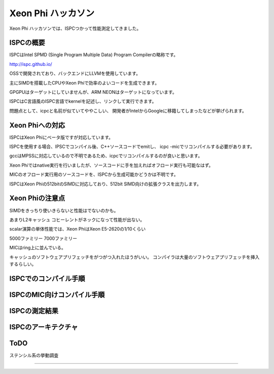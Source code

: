 Xeon Phi ハッカソン
###############################################################################
Xeon Phi ハッカソンでは、ISPCつかって性能測定してきました。

ISPCの概要
===============================================================================
ISPCはIntel SPMD (Single Program Multiple Data) Program Compilerの略称です。

http://ispc.github.io/

OSSで開発されており、バックエンドにLLVMを使用しています。

主にSIMDを搭載したCPUやXeon Phiで効率のよいコードを生成できます。

GPGPUはターゲットにしていませんが、ARM NEONはターゲットになっています。

ISPCはC言語風のISPC言語でkernelを記述し、リンクして実行できます。

問題点として、icpcと名前が似ていてややこしい、
開発者がIntelからGoogleに移籍してしまったなどが挙げられます。

Xeon Phiへの対応
===============================================================================
ISPCはXeon Phiにベータ版ですが対応しています。

ISPCを使用する場合、IPSCでコンパイル後、C++ソースコードでemitし、
icpc -micでリコンパイルする必要があります。

gccはMPSSに対応しているので不明であるため、icpcでリコンパイルするのが良いと思います。

Xeon Phiではnative実行を行いましたが、ソースコードに手を加えればオフロード実行も可能なはず。

MICのオフロード実行用のソースコードを、ISPCから生成可能かどうかは不明です。

ISPCはXeon Phiの512bitのSIMDに対応しており、512bit SIMD向けの拡張クラスを出力します。

Xeon Phiの注意点
===============================================================================
SIMDをきっちり使いきらないと性能はでないのかも。

あまりL2キャッシュ コヒーレントがネックになって性能が出ない。

scalar演算の単体性能では、Xeon PhiはXeon E5-2620の1/10くらい


5000ファミリー
7000ファミリー


MICはring上に並んでいる。

キャッシュのソフトウェアプリフェッチをがつがつ入れたほうがいい。
コンパイラは大量のソフトウェアプリフェッチを挿入するらしい。

ISPCでのコンパイル手順
===============================================================================

ISPCのMIC向けコンパイル手順
===============================================================================

ISPCの測定結果
===============================================================================

ISPCのアーキテクチャ
===============================================================================

ToDO
===============================================================================
ステンシル系の挙動調査

===============================================================================
===============================================================================
===============================================================================
